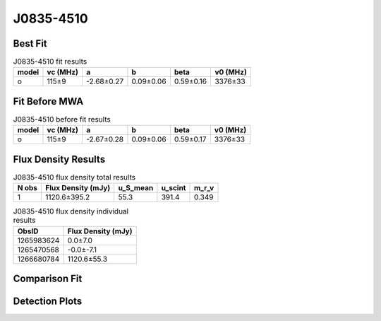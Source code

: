 .. _J0835-4510:
J0835-4510
==========

Best Fit
--------
.. image:: best_fits/J0835-4510_o_fit.png
  :width: 800

.. csv-table:: J0835-4510 fit results
   :header: "model","vc (MHz)","a","b","beta","v0 (MHz)"

   "o","115±9","-2.68±0.27","0.09±0.06","0.59±0.16","3376±33"

Fit Before MWA
--------------

.. csv-table:: J0835-4510 before fit results
   :header: "model","vc (MHz)","a","b","beta","v0 (MHz)"

   "o","115±9","-2.67±0.28","0.09±0.06","0.59±0.17","3376±33"


Flux Density Results
--------------------
.. csv-table:: J0835-4510 flux density total results
   :header: "N obs", "Flux Density (mJy)", "u_S_mean", "u_scint", "m_r_v"

   "1",  "1120.6±395.2", "55.3", "391.4", "0.349"

.. csv-table:: J0835-4510 flux density individual results
   :header: "ObsID", "Flux Density (mJy)"

    "1265983624", "0.0±7.0"
    "1265470568", "-0.0±-7.1"
    "1266680784", "1120.6±55.3"

Comparison Fit
--------------
.. image:: comparison_fits/J0835-4510_comparison_fit.png
  :width: 800

Detection Plots
---------------

.. image:: detection_plots/1265983624_J0835-4510.prepfold.png
  :width: 800

.. image:: on_pulse_plots/1265983624_J0835-4510_894_bins_gaussian_components.png
  :width: 800
.. image:: detection_plots/1265470568_J0835-4510.prepfold.png
  :width: 800

.. image:: on_pulse_plots/1265470568_J0835-4510_100_bins_gaussian_components.png
  :width: 800
.. image:: detection_plots/1266680784_J0835-4510.prepfold.png
  :width: 800

.. image:: on_pulse_plots/1266680784_J0835-4510_894_bins_gaussian_components.png
  :width: 800